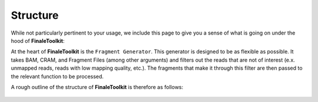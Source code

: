 
Structure
=========================================

While not particularly pertinent to your usage, we include this page to
give you a sense of what is going on under the hood of **FinaleToolkit**:

At the heart of **FinaleToolkit** is the ``Fragment Generator``. This
generator is designed to be as flexible as possible. It takes BAM, CRAM,
and Fragment Files (among other arguments) and filters out the
reads that are not of interest (e.x. unmapped reads, reads with low
mapping quality, etc.). The fragments that make it through this filter
are then passed to the relevant function to be processed.

A rough outline of the structure of **FinaleToolkit** is therefore as
follows:

.. figure:: finaletoolkit_structure.png
   :align: center